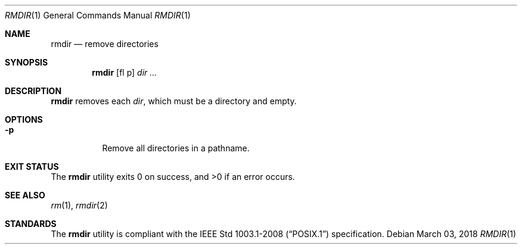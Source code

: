 .Dd March 03, 2018
.Dt RMDIR 1
.Os
.Sh NAME
.Nm rmdir
.Nd remove directories
.Sh SYNOPSIS
.Nm
.Op fl p
.Ar dir ...
.Sh DESCRIPTION
.Nm
removes each
.Ar dir ,
which must be a directory and empty.
.Sh OPTIONS
.Bl -tag -width Ds
.It Fl p
Remove all directories in a pathname.
.El
.Sh EXIT STATUS
.Ex -std
.Sh SEE ALSO
.Xr rm 1 ,
.Xr rmdir 2
.Sh STANDARDS
The
.Nm
utility is compliant with the
.St -p1003.1-2008
specification.
